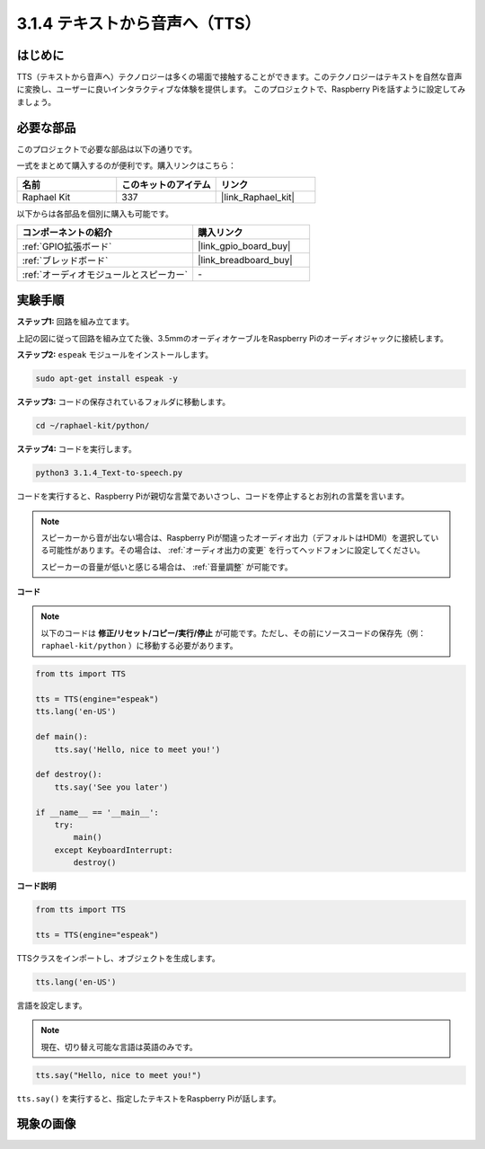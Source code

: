 .. _3.1.4_py:

3.1.4 テキストから音声へ（TTS）
=================================

はじめに
-----------------

TTS（テキストから音声へ）テクノロジーは多くの場面で接触することができます。このテクノロジーはテキストを自然な音声に変換し、ユーザーに良いインタラクティブな体験を提供します。
このプロジェクトで、Raspberry Piを話すように設定してみましょう。

必要な部品
------------------------------

このプロジェクトで必要な部品は以下の通りです。

.. image:: ../img/audio2.png
  :width: 700
  :align: center

一式をまとめて購入するのが便利です。購入リンクはこちら：

.. list-table::
    :widths: 20 20 20
    :header-rows: 1

    *   - 名前
        - このキットのアイテム
        - リンク
    *   - Raphael Kit
        - 337
        - |link_Raphael_kit|

以下からは各部品を個別に購入も可能です。

.. list-table::
    :widths: 30 20
    :header-rows: 1

    *   - コンポーネントの紹介
        - 購入リンク
    *   - :ref:`GPIO拡張ボード`
        - |link_gpio_board_buy|
    *   - :ref:`ブレッドボード`
        - |link_breadboard_buy|
    *   - :ref:`オーディオモジュールとスピーカー`
        - \-

実験手順
------------------------------

**ステップ1:** 回路を組み立てます。

.. image:: ../img/4.1.4fritzing.png
  :width: 800
  :align: center

上記の図に従って回路を組み立てた後、3.5mmのオーディオケーブルをRaspberry Piのオーディオジャックに接続します。

.. image:: ../img/audio4.png
  :width: 400
  :align: center

**ステップ2:** ``espeak`` モジュールをインストールします。

.. raw:: html

   <run></run>

.. code-block::

    sudo apt-get install espeak -y

**ステップ3:** コードの保存されているフォルダに移動します。

.. raw:: html

   <run></run>

.. code-block::

    cd ~/raphael-kit/python/

**ステップ4:** コードを実行します。

.. raw:: html

   <run></run>

.. code-block::

    python3 3.1.4_Text-to-speech.py

コードを実行すると、Raspberry Piが親切な言葉であいさつし、コードを停止するとお別れの言葉を言います。

.. note::

    スピーカーから音が出ない場合は、Raspberry Piが間違ったオーディオ出力（デフォルトはHDMI）を選択している可能性があります。その場合は、 :ref:`オーディオ出力の変更` を行ってヘッドフォンに設定してください。

    スピーカーの音量が低いと感じる場合は、 :ref:`音量調整` が可能です。

**コード**

.. note::

    以下のコードは **修正/リセット/コピー/実行/停止** が可能です。ただし、その前にソースコードの保存先（例： ``raphael-kit/python`` ）に移動する必要があります。

.. raw:: html

    <run></run>

.. code-block:: python

    from tts import TTS

    tts = TTS(engine="espeak")
    tts.lang('en-US')

    def main():
        tts.say('Hello, nice to meet you!')

    def destroy():
        tts.say('See you later')

    if __name__ == '__main__':
        try:
            main()
        except KeyboardInterrupt:
            destroy()

**コード説明**

.. code-block:: python

    from tts import TTS

    tts = TTS(engine="espeak")

TTSクラスをインポートし、オブジェクトを生成します。

.. code-block:: python

    tts.lang('en-US')

言語を設定します。

.. note::
    現在、切り替え可能な言語は英語のみです。

.. code-block:: python

    tts.say("Hello, nice to meet you!")

``tts.say()`` を実行すると、指定したテキストをRaspberry Piが話します。

現象の画像
------------------------

.. image:: ../img/3.1.3audio.JPG
   :align: center
